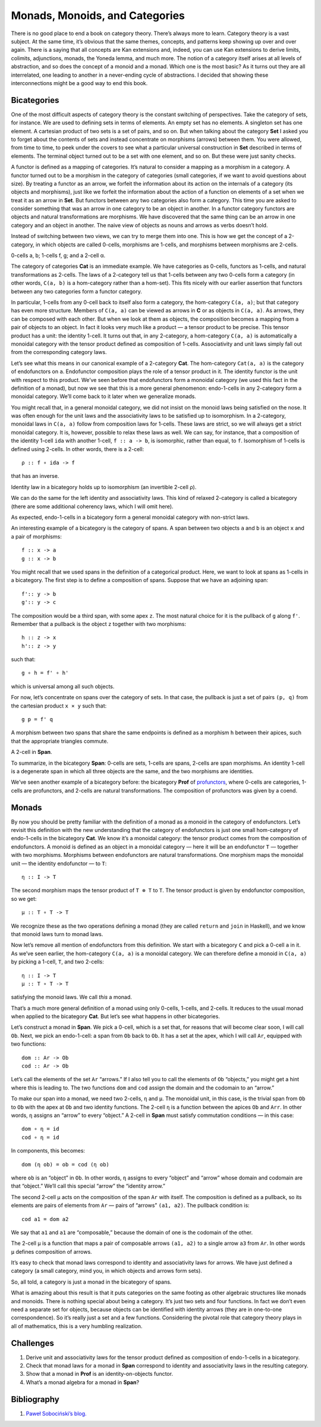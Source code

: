 ===============================
Monads, Monoids, and Categories
===============================

There is no good place to end a book on category theory. There’s always
more to learn. Category theory is a vast subject. At the same time, it’s
obvious that the same themes, concepts, and patterns keep showing up
over and over again. There is a saying that all concepts are Kan
extensions and, indeed, you can use Kan extensions to derive limits,
colimits, adjunctions, monads, the Yoneda lemma, and much more. The
notion of a category itself arises at all levels of abstraction, and so
does the concept of a monoid and a monad. Which one is the most basic?
As it turns out they are all interrelated, one leading to another in a
never-ending cycle of abstractions. I decided that showing these
interconnections might be a good way to end this book.

Bicategories
============

One of the most difficult aspects of category theory is the constant
switching of perspectives. Take the category of sets, for instance. We
are used to defining sets in terms of elements. An empty set has no
elements. A singleton set has one element. A cartesian product of two
sets is a set of pairs, and so on. But when talking about the category
**Set** I asked you to forget about the contents of sets and instead
concentrate on morphisms (arrows) between them. You were allowed, from
time to time, to peek under the covers to see what a particular
universal construction in **Set** described in terms of elements. The
terminal object turned out to be a set with one element, and so on. But
these were just sanity checks.

A functor is defined as a mapping of categories. It’s natural to
consider a mapping as a morphism in a category. A functor turned out to
be a morphism in the category of categories (small categories, if we
want to avoid questions about size). By treating a functor as an arrow,
we forfeit the information about its action on the internals of a
category (its objects and morphisms), just like we forfeit the
information about the action of a function on elements of a set when we
treat it as an arrow in **Set**. But functors between any two categories
also form a category. This time you are asked to consider something that
was an arrow in one category to be an object in another. In a functor
category functors are objects and natural transformations are morphisms.
We have discovered that the same thing can be an arrow in one category
and an object in another. The naive view of objects as nouns and arrows
as verbs doesn’t hold.

Instead of switching between two views, we can try to merge them into
one. This is how we get the concept of a 2-category, in which objects
are called 0-cells, morphisms are 1-cells, and morphisms between
morphisms are 2-cells.

.. raw:: html

   <div id="attachment_9117" class="wp-caption alignnone"
   data-shortcode="caption" style="width: 157px">

|image0|
0-cells a, b; 1-cells f, g; and a 2-cell α.

.. raw:: html

   </div>

The category of categories **Cat** is an immediate example. We have
categories as 0-cells, functors as 1-cells, and natural transformations
as 2-cells. The laws of a 2-category tell us that 1-cells between any
two 0-cells form a category (in other words, ``C(a, b)`` is a
hom-category rather than a hom-set). This fits nicely with our earlier
assertion that functors between any two categories form a functor
category.

In particular, 1-cells from any 0-cell back to itself also form a
category, the hom-category ``C(a, a)``; but that category has even more
structure. Members of ``C(a, a)`` can be viewed as arrows in **C** or as
objects in ``C(a, a)``. As arrows, they can be composed with each other.
But when we look at them as objects, the composition becomes a mapping
from a pair of objects to an object. In fact it looks very much like a
product — a tensor product to be precise. This tensor product has a
unit: the identity 1-cell. It turns out that, in any 2-category, a
hom-category ``C(a, a)`` is automatically a monoidal category with the
tensor product defined as composition of 1-cells. Associativity and unit
laws simply fall out from the corresponding category laws.

Let’s see what this means in our canonical example of a 2-category
**Cat**. The hom-category ``Cat(a, a)`` is the category of endofunctors
on ``a``. Endofunctor composition plays the role of a tensor product in
it. The identity functor is the unit with respect to this product. We’ve
seen before that endofunctors form a monoidal category (we used this
fact in the definition of a monad), but now we see that this is a more
general phenomenon: endo-1-cells in any 2-category form a monoidal
category. We’ll come back to it later when we generalize monads.

You might recall that, in a general monoidal category, we did not insist
on the monoid laws being satisfied on the nose. It was often enough for
the unit laws and the associativity laws to be satisfied up to
isomorphism. In a 2-category, monoidal laws in ``C(a, a)`` follow from
composition laws for 1-cells. These laws are strict, so we will always
get a strict monoidal category. It is, however, possible to relax these
laws as well. We can say, for instance, that a composition of the
identity 1-cell ``ida`` with another 1-cell, ``f :: a -> b``, is
isomorphic, rather than equal, to ``f``. Isomorphism of 1-cells is
defined using 2-cells. In other words, there is a 2-cell:

::

    ρ :: f ∘ ida -> f

that has an inverse.

.. raw:: html

   <div id="attachment_9107" class="wp-caption alignnone"
   data-shortcode="caption" style="width: 174px">

|image1|
Identity law in a bicategory holds up to isomorphism (an invertible
2-cell ρ).

.. raw:: html

   </div>

We can do the same for the left identity and associativity laws. This
kind of relaxed 2-category is called a bicategory (there are some
additional coherency laws, which I will omit here).

As expected, endo-1-cells in a bicategory form a general monoidal
category with non-strict laws.

An interesting example of a bicategory is the category of spans. A span
between two objects ``a`` and ``b`` is an object ``x`` and a pair of
morphisms:

::

    f :: x -> a
    g :: x -> b

| |image2|
| You might recall that we used spans in the definition of a categorical
  product. Here, we want to look at spans as 1-cells in a bicategory.
  The first step is to define a composition of spans. Suppose that we
  have an adjoining span:

::

    f':: y -> b
    g':: y -> c

| |image3|
| The composition would be a third span, with some apex ``z``. The most
  natural choice for it is the pullback of ``g`` along ``f'``. Remember
  that a pullback is the object ``z`` together with two morphisms:

::

    h :: z -> x
    h':: z -> y

such that:

::

    g ∘ h = f' ∘ h'

which is universal among all such objects.

| |image4|
| For now, let’s concentrate on spans over the category of sets. In that
  case, the pullback is just a set of pairs ``(p, q)`` from the
  cartesian product ``x × y`` such that:

::

    g p = f' q

A morphism between two spans that share the same endpoints is defined as
a morphism ``h`` between their apices, such that the appropriate
triangles commute.

.. raw:: html

   <div id="attachment_9111" class="wp-caption alignnone"
   data-shortcode="caption" style="width: 174px">

|image5|
A 2-cell in **Span**.

.. raw:: html

   </div>

To summarize, in the bicategory **Span**: 0-cells are sets, 1-cells are
spans, 2-cells are span morphisms. An identity 1-cell is a degenerate
span in which all three objects are the same, and the two morphisms are
identities.

We’ve seen another example of a bicategory before: the bicategory
**Prof** of
`profunctors <https://bartoszmilewski.com/2017/03/29/ends-and-coends/>`__,
where 0-cells are categories, 1-cells are profunctors, and 2-cells are
natural transformations. The composition of profunctors was given by a
coend.

Monads
======

By now you should be pretty familiar with the definition of a monad as a
monoid in the category of endofunctors. Let’s revisit this definition
with the new understanding that the category of endofunctors is just one
small hom-category of endo-1-cells in the bicategory **Cat**. We know
it’s a monoidal category: the tensor product comes from the composition
of endofunctors. A monoid is defined as an object in a monoidal category
— here it will be an endofunctor ``T`` — together with two morphisms.
Morphisms between endofunctors are natural transformations. One morphism
maps the monoidal unit — the identity endofunctor — to ``T``:

::

    η :: I -> T

The second morphism maps the tensor product of ``T ⊗ T`` to ``T``. The
tensor product is given by endofunctor composition, so we get:

::

    μ :: T ∘ T -> T

| |image6|
| We recognize these as the two operations defining a monad (they are
  called ``return`` and ``join`` in Haskell), and we know that monoid
  laws turn to monad laws.

Now let’s remove all mention of endofunctors from this definition. We
start with a bicategory ``C`` and pick a 0-cell ``a`` in it. As we’ve
seen earlier, the hom-category ``C(a, a)`` is a monoidal category. We
can therefore define a monoid in ``C(a, a)`` by picking a 1-cell, ``T``,
and two 2-cells:

::

    η :: I -> T
    μ :: T ∘ T -> T

satisfying the monoid laws. We call *this* a monad.

| |image7|
| That’s a much more general definition of a monad using only 0-cells,
  1-cells, and 2-cells. It reduces to the usual monad when applied to
  the bicategory **Cat**. But let’s see what happens in other
  bicategories.

Let’s construct a monad in **Span**. We pick a 0-cell, which is a set
that, for reasons that will become clear soon, I will call ``Ob``. Next,
we pick an endo-1-cell: a span from ``Ob`` back to ``Ob``. It has a set
at the apex, which I will call ``Ar``, equipped with two functions:

::

    dom :: Ar -> Ob
    cod :: Ar -> Ob

| |image8|
| Let’s call the elements of the set ``Ar`` “arrows.” If I also tell you
  to call the elements of ``Ob`` “objects,” you might get a hint where
  this is leading to. The two functions ``dom`` and ``cod`` assign the
  domain and the codomain to an “arrow.”

To make our span into a monad, we need two 2-cells, ``η`` and ``μ``. The
monoidal unit, in this case, is the trivial span from ``Ob`` to ``Ob``
with the apex at ``Ob`` and two identity functions. The 2-cell ``η`` is
a function between the apices ``Ob`` and ``Arr``. In other words, ``η``
assigns an “arrow” to every “object.” A 2-cell in **Span** must satisfy
commutation conditions — in this case:

::

    dom ∘ η = id
    cod ∘ η = id

| |image9|
| In components, this becomes:

::

    dom (η ob) = ob = cod (η ob)

where ``ob`` is an “object” in ``Ob``. In other words, ``η`` assigns to
every “object” and “arrow” whose domain and codomain are that “object.”
We’ll call this special “arrow” the “identity arrow.”

The second 2-cell ``μ`` acts on the composition of the span ``Ar`` with
itself. The composition is defined as a pullback, so its elements are
pairs of elements from ``Ar`` — pairs of “arrows” ``(a1, a2)``. The
pullback condition is:

::

    cod a1 = dom a2

| We say that ``a1`` and ``a1`` are “composable,” because the domain of
  one is the codomain of the other.
| |image10|

The 2-cell ``μ`` is a function that maps a pair of composable arrows
``(a1, a2)`` to a single arrow ``a3`` from ``Ar``. In other words ``μ``
defines composition of arrows.

It’s easy to check that monad laws correspond to identity and
associativity laws for arrows. We have just defined a category (a small
category, mind you, in which objects and arrows form sets).

So, all told, a category is just a monad in the bicategory of spans.

What is amazing about this result is that it puts categories on the same
footing as other algebraic structures like monads and monoids. There is
nothing special about being a category. It’s just two sets and four
functions. In fact we don’t even need a separate set for objects,
because objects can be identified with identity arrows (they are in
one-to-one correspondence). So it’s really just a set and a few
functions. Considering the pivotal role that category theory plays in
all of mathematics, this is a very humbling realization.

Challenges
==========

#. Derive unit and associativity laws for the tensor product defined as
   composition of endo-1-cells in a bicategory.
#. Check that monad laws for a monad in **Span** correspond to identity
   and associativity laws in the resulting category.
#. Show that a monad in **Prof** is an identity-on-objects functor.
#. What’s a monad algebra for a monad in **Span**?

Bibliography
============

#. `Paweł Sobociński’s
   blog. <https://graphicallinearalgebra.net/2017/04/16/a-monoid-is-a-category-a-category-is-a-monad-a-monad-is-a-monoid/>`__

.. |image0| image:: ../images/2017/09/twocat.png
   :class: wp-image-9117
   :width: 147px
   :height: 130px
   :target: ../images/2017/09/twocat.png
.. |image1| image:: ../images/2017/09/bicat.png
   :class: wp-image-9107
   :width: 164px
   :height: 116px
   :target: ../images/2017/09/bicat.png
.. |image2| image:: ../images/2017/09/span.png
   :class: alignnone wp-image-9113
   :width: 141px
   :height: 91px
   :target: ../images/2017/09/span.png
.. |image3| image:: ../images/2017/09/compspan.png
   :class: alignnone wp-image-9109
   :width: 217px
   :height: 88px
   :target: ../images/2017/09/compspan.png
.. |image4| image:: ../images/2017/09/pullspan.png
   :class: alignnone wp-image-9112
   :width: 233px
   :height: 146px
   :target: ../images/2017/09/pullspan.png
.. |image5| image:: ../images/2017/09/morphspan.png
   :class: wp-image-9111
   :width: 164px
   :height: 144px
   :target: ../images/2017/09/morphspan.png
.. |image6| image:: ../images/2017/09/monad.png
   :class: alignnone wp-image-9110
   :width: 130px
   :height: 124px
   :target: ../images/2017/09/monad.png
.. |image7| image:: ../images/2017/09/bimonad.png
   :class: alignnone wp-image-9108
   :width: 134px
   :height: 179px
   :target: ../images/2017/09/bimonad.png
.. |image8| image:: ../images/2017/09/spanmonad.png
   :class: alignnone wp-image-9114
   :width: 184px
   :height: 143px
   :target: ../images/2017/09/spanmonad.png
.. |image9| image:: ../images/2017/09/spanunit.png
   :class: alignnone wp-image-9116
   :width: 218px
   :height: 148px
   :target: ../images/2017/09/spanunit.png
.. |image10| image:: ../images/2017/09/spanmul.png
   :class: alignnone wp-image-9115
   :width: 264px
   :height: 158px
   :target: ../images/2017/09/spanmul.png
